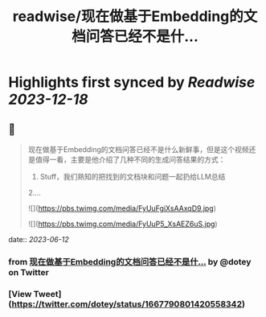 :PROPERTIES:
:title: readwise/现在做基于Embedding的文档问答已经不是什...
:END:

:PROPERTIES:
:author: [[dotey on Twitter]]
:full-title: "现在做基于Embedding的文档问答已经不是什..."
:category: [[tweets]]
:url: https://twitter.com/dotey/status/1667790801420558342
:image-url: https://pbs.twimg.com/profile_images/561086911561736192/6_g58vEs.jpeg
:END:

* Highlights first synced by [[Readwise]] [[2023-12-18]]
** 📌
#+BEGIN_QUOTE
现在做基于Embedding的文档问答已经不是什么新鲜事，但是这个视频还是值得一看，主要是他介绍了几种不同的生成问答结果的方式：
1. Stuff，我们熟知的把找到的文档块和问题一起扔给LLM总结
2.… 

![](https://pbs.twimg.com/media/FyUuFgiXsAAxqD9.jpg) 

![](https://pbs.twimg.com/media/FyUuP5_XsAEZ6uS.jpg) 
#+END_QUOTE
    date:: [[2023-06-12]]
*** from _现在做基于Embedding的文档问答已经不是什..._ by @dotey on Twitter
*** [View Tweet](https://twitter.com/dotey/status/1667790801420558342)
